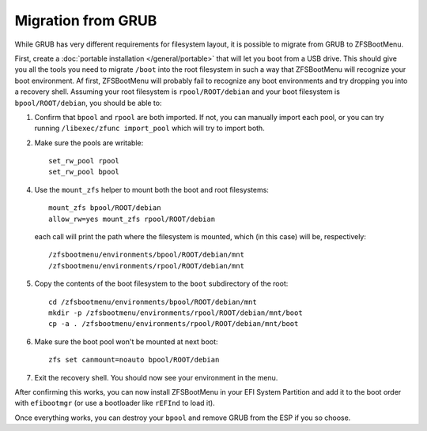 Migration from GRUB
===================

While GRUB has very different requirements for filesystem layout, it is possible
to migrate from GRUB to ZFSBootMenu.

First, create a :doc:`portable installation </general/portable>` that will let
you boot from a USB drive. This should give you all the tools you need to migrate
``/boot`` into the root filesystem in such a way that ZFSBootMenu will recognize
your boot environment. Af first, ZFSBootMenu will probably fail to recognize any
boot environments and try dropping you into a recovery shell. Assuming your root
filesystem is ``rpool/ROOT/debian`` and your boot filesystem is ``bpool/ROOT/debian``,
you should be able to:

1. Confirm that ``bpool`` and ``rpool`` are both imported. If not, you can manually
   import each pool, or you can try running ``/libexec/zfunc import_pool`` which will
   try to import both.
2. Make sure the pools are writable::

    set_rw_pool rpool
    set_rw_pool bpool

4. Use the ``mount_zfs`` helper to mount both the boot and root filesystems::

    mount_zfs bpool/ROOT/debian
    allow_rw=yes mount_zfs rpool/ROOT/debian

   each call will print the path where the filesystem is mounted, which (in this
   case) will be, respectively::

    /zfsbootmenu/environments/bpool/ROOT/debian/mnt
    /zfsbootmenu/environments/rpool/ROOT/debian/mnt

5. Copy the contents of the boot filesystem to the ``boot`` subdirectory of the root::

    cd /zfsbootmenu/environments/bpool/ROOT/debian/mnt
    mkdir -p /zfsbootmenu/environments/rpool/ROOT/debian/mnt/boot
    cp -a . /zfsbootmenu/environments/rpool/ROOT/debian/mnt/boot

6. Make sure the boot pool won't be mounted at next boot::

    zfs set canmount=noauto bpool/ROOT/debian

7. Exit the recovery shell. You should now see your environment in the menu.

After confirming this works, you can now install ZFSBootMenu in your EFI System Partition
and add it to the boot order with ``efibootmgr`` (or use a bootloader like ``rEFInd`` to load it).

Once everything works, you can destroy your ``bpool`` and remove GRUB from the ESP if you so choose.
